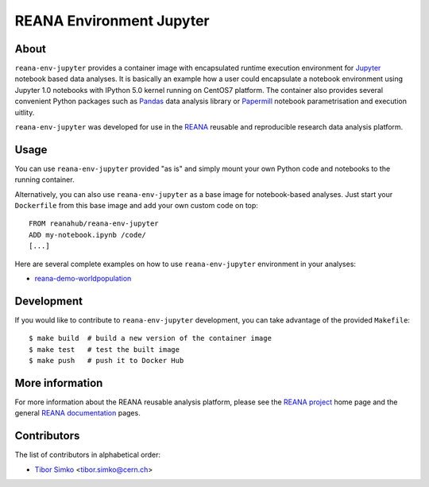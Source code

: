 ===========================
 REANA Environment Jupyter
===========================

.. image:: https://img.shields.io/travis/reanahub/reana-env-jupyter.svg
   :target: https://travis-ci.org/reanahub/reana-env-jupyter

.. image:: https://badges.gitter.im/Join%20Chat.svg
   :target: https://gitter.im/reanahub/reana?utm_source=badge&utm_medium=badge&utm_campaign=pr-badge

.. image:: https://img.shields.io/github/license/reanahub/reana-env-jupyter.svg
   :target: https://github.com/reanahub/reana-env-jupyter/blob/master/LICENSE

About
=====

``reana-env-jupyter`` provides a container image with encapsulated runtime
execution environment for `Jupyter <https://jupyter.org/>`_ notebook based data
analyses. It is basically an example how a user could encapsulate a notebook
environment using Jupyter 1.0 notebooks with IPython 5.0 kernel running on
CentOS7 platform. The container also provides several convenient Python packages
such as `Pandas <https://pandas.pydata.org/>`_ data analysis library or
`Papermill <https://github.com/nteract/papermill>`_ notebook parametrisation and
execution uitlity.

``reana-env-jupyter`` was developed for use in the `REANA
<http://www.reana.io/>`_ reusable and reproducible research data analysis
platform.

Usage
=====

You can use ``reana-env-jupyter`` provided "as is" and simply mount your own
Python code and notebooks to the running container.

Alternatively, you can also use ``reana-env-jupyter`` as a base image for
notebook-based analyses. Just start your ``Dockerfile`` from this base image and
add your own custom code on top::

   FROM reanahub/reana-env-jupyter
   ADD my-notebook.ipynb /code/
   [...]

Here are several complete examples on how to use ``reana-env-jupyter``
environment in your analyses:

- `reana-demo-worldpopulation <https://github.com/reanahub/reana-demo-worldpopulation>`_

Development
===========

If you would like to contribute to ``reana-env-jupyter`` development, you can
take advantage of the provided ``Makefile``::

   $ make build  # build a new version of the container image
   $ make test   # test the built image
   $ make push   # push it to Docker Hub

More information
================

For more information about the REANA reusable analysis platform, please see the
`REANA project <http://www.reana.io>`_ home page and the general `REANA
documentation <http://reana.readthedocs.io/>`_ pages.

Contributors
============

The list of contributors in alphabetical order:

- `Tibor Simko <https://orcid.org/0000-0001-7202-5803>`_ <tibor.simko@cern.ch>
